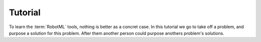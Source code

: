 .. _UG-TUTO:

Tutorial
========

To learn the :term:`RobotML` tools, nothing is better as a concret case. In this tutorial we go to take off a problem, and purpose a solution for this problem. After them another person could purpose anothers problem's solutions.
